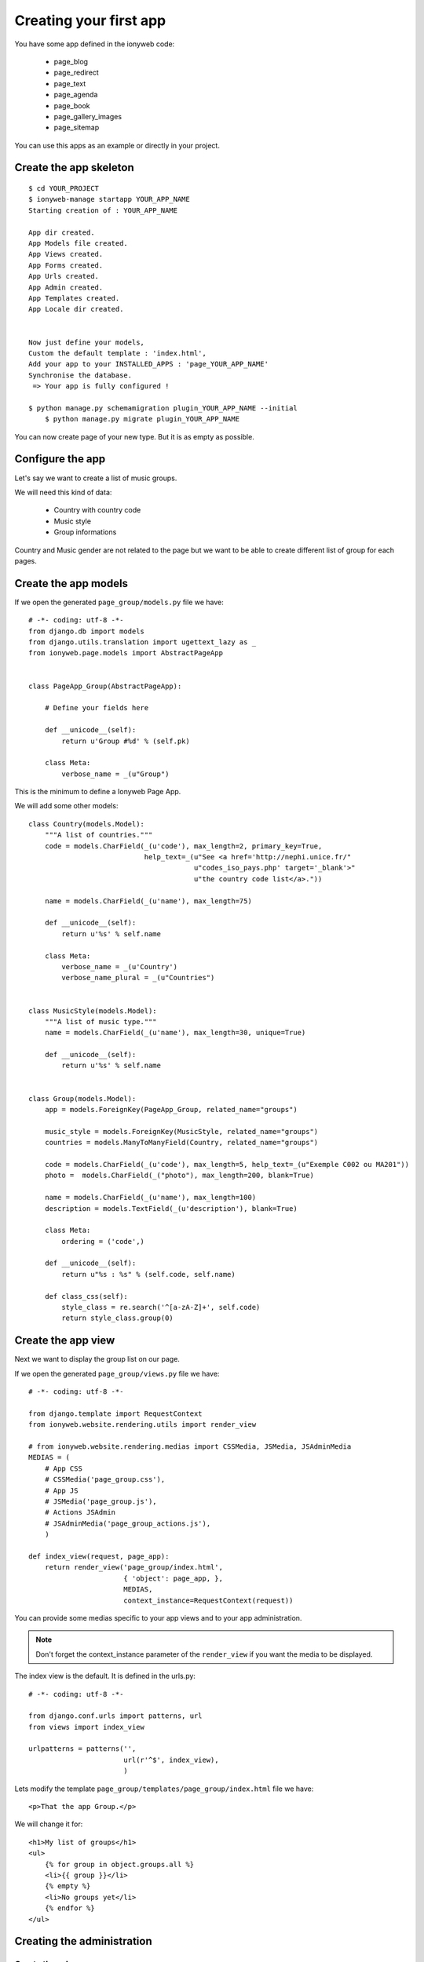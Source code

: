 =======================
Creating your first app
=======================

You have some app defined in the ionyweb code:

 - page_blog
 - page_redirect
 - page_text
 - page_agenda
 - page_book
 - page_gallery_images
 - page_sitemap

You can use this apps as an example or directly in your project.


Create the app skeleton
=======================

::

    $ cd YOUR_PROJECT
    $ ionyweb-manage startapp YOUR_APP_NAME
    Starting creation of : YOUR_APP_NAME
    
    App dir created.
    App Models file created.
    App Views created.
    App Forms created.
    App Urls created.
    App Admin created.
    App Templates created.
    App Locale dir created.
    
    
    Now just define your models,
    Custom the default template : 'index.html',
    Add your app to your INSTALLED_APPS : 'page_YOUR_APP_NAME'
    Synchronise the database.
     => Your app is fully configured !

    $ python manage.py schemamigration plugin_YOUR_APP_NAME --initial
	$ python manage.py migrate plugin_YOUR_APP_NAME

You can now create page of your new type. But it is as empty as possible.


Configure the app
=================

Let's say we want to create a list of music groups.

We will need this kind of data:

 - Country with country code
 - Music style
 - Group informations

Country and Music gender are not related to the page but we want to be
able to create different list of group for each pages.


Create the app models
=====================

If we open the generated ``page_group/models.py`` file we have::

    # -*- coding: utf-8 -*-
    from django.db import models
    from django.utils.translation import ugettext_lazy as _
    from ionyweb.page.models import AbstractPageApp
    
    
    class PageApp_Group(AbstractPageApp):
        
        # Define your fields here
    
        def __unicode__(self):
            return u'Group #%d' % (self.pk)
    
        class Meta:
            verbose_name = _(u"Group")
    
This is the minimum to define a Ionyweb Page App.

We will add some other models::

    class Country(models.Model):
        """A list of countries."""
        code = models.CharField(_(u'code'), max_length=2, primary_key=True, 
                                help_text=_(u"See <a href='http://nephi.unice.fr/"
                                            u"codes_iso_pays.php' target='_blank'>"
                                            u"the country code list</a>."))
    
        name = models.CharField(_(u'name'), max_length=75)
    
        def __unicode__(self):
            return u'%s' % self.name
    
        class Meta:
            verbose_name = _(u'Country')
            verbose_name_plural = _(u"Countries")
    
    
    class MusicStyle(models.Model):
        """A list of music type."""
        name = models.CharField(_(u'name'), max_length=30, unique=True)
    
        def __unicode__(self):
            return u'%s' % self.name
    
    
    class Group(models.Model):
        app = models.ForeignKey(PageApp_Group, related_name="groups")
    
        music_style = models.ForeignKey(MusicStyle, related_name="groups")
        countries = models.ManyToManyField(Country, related_name="groups")
    
        code = models.CharField(_(u'code'), max_length=5, help_text=_(u"Exemple C002 ou MA201"))
        photo =  models.CharField(_("photo"), max_length=200, blank=True)
    
        name = models.CharField(_(u'name'), max_length=100)
        description = models.TextField(_(u'description'), blank=True)
    
        class Meta:
            ordering = ('code',)
    
        def __unicode__(self):
            return u"%s : %s" % (self.code, self.name)
    
        def class_css(self):
            style_class = re.search('^[a-zA-Z]+', self.code)
            return style_class.group(0)


Create the app view
===================

Next we want to display the group list on our page.

If we open the generated ``page_group/views.py`` file we have::

    # -*- coding: utf-8 -*-
    
    from django.template import RequestContext
    from ionyweb.website.rendering.utils import render_view
    
    # from ionyweb.website.rendering.medias import CSSMedia, JSMedia, JSAdminMedia
    MEDIAS = (
        # App CSS
        # CSSMedia('page_group.css'),
        # App JS
        # JSMedia('page_group.js'),
        # Actions JSAdmin
        # JSAdminMedia('page_group_actions.js'),
        )
    
    def index_view(request, page_app):
        return render_view('page_group/index.html',
                           { 'object': page_app, },
                           MEDIAS,
                           context_instance=RequestContext(request))


You can provide some medias specific to your app views and to your app
administration.

.. note::

    Don't forget the context_instance parameter of the ``render_view``
    if you want the media to be displayed.

The index view is the default. It is defined in the urls.py::

    # -*- coding: utf-8 -*-
    
    from django.conf.urls import patterns, url
    from views import index_view
    
    urlpatterns = patterns('',
                           url(r'^$', index_view),
                           )

Lets modify the template  ``page_group/templates/page_group/index.html`` file we have::

    <p>That the app Group.</p>

We will change it for::

    <h1>My list of groups</h1>
    <ul>
        {% for group in object.groups.all %}
        <li>{{ group }}</li>
        {% empty %}
        <li>No groups yet</li>
        {% endfor %}
    </ul>


Creating the administration
===========================

Create the urls
---------------

We need to create a ``page_group/wa_actions_urls.py`` file::

    # -*- coding: utf-8 -*-
    from ionyweb.administration.actions.utils import get_actions_urls
    
    from models import Country, MusicStyle, Group
    from forms import CountryForm, MusicStyleForm, GroupForm
    
    urlpatterns = get_actions_urls(Country, form_class=CountryForm)
    urlpatterns += get_actions_urls(MusicStyle, form_class=MusicStyleForm)
    urlpatterns += get_actions_urls(Group, form_class=GroupForm)

We will also create basic forms that we will be able to improve ``page_group/forms.py``::

    # -*- coding: utf-8 -*-    
    import floppyforms as forms
    from ionyweb.forms import ModuloModelForm
    from models import PageApp_Group, Country, MusicStyle, Group

    
    class PageApp_GroupForm(ModuloModelForm):
    
        class Meta:
            model = PageApp_Group
    
        
    class CountryForm(ModuloModelForm):
        class Meta:
            model = Country
    
    
    class MusicStyleForm(ModuloModelForm):
        class Meta:
            model = MusicStyle
    
    
    class GroupForm(ModuloModelForm):
        class Meta:
            model = Group
    

Create the js UI
----------------

Then we will create the js to display the form.

We need to create the former file ``page_group/static/admin/js/page_group_actions.js``::

    admin.page_group = {
    
        edit_countries: function(relation_id){
    	admin.GET({
    	    url : '/wa/action/' + relation_id + '/country_list/',
    	});
        },
        edit_country: function(relation_id, country_pk){
    	admin.GET({
    	    url : 'wa/action/' + relation_id + '/country/' + country_pk + '/',
    	});
        },
        edit_music_styles: function(relation_id){
    	admin.GET({
    	    url : '/wa/action/' + relation_id + '/musicstyle_list/',
    	});
        },
        edit_music_style: function(relation_id, music_style_pk){
    	admin.GET({
    	    url : 'wa/action/' + relation_id + '/musicstyle/' + music_style_pk + '/',
    	});
        },
        edit_groups: function(relation_id){
    	admin.GET({
    	    url : '/wa/action/' + relation_id + '/group_list/',
    	});
        },
        edit_group: function(relation_id, group_pk){
    	admin.GET({
    	    url : 'wa/action/' + relation_id + '/group/' + group_pk + '/',
    	});
        },
    }

In the ``page_group/views.py``, we need to activate the AdminJSFile::

    from ionyweb.website.rendering.medias import CSSMedia, JSMedia, JSAdminMedia
    MEDIAS = (
        # App CSS
        # CSSMedia('page_group.css'),
        # App JS
        # JSMedia('page_group.js'),
        # Actions JSAdmin
        JSAdminMedia('page_group_actions.js'),
        )


Configure the UI actions
------------------------

In the models file, we will configure the PageApp actions::

    class PageApp_Group(AbstractPageApp):
        
        # Define your fields here
    
        def __unicode__(self):
            return u'Group #%d' % (self.pk)
    
        class Meta:
            verbose_name = _(u"Group")

        class ActionsAdmin:
            title = _(u"Group App")
            actions_list = (
                {'title':_(u'Edit countries'), 
                 'callback': "admin.page_group.edit_countries"},
                {'title':_(u'Edit music styles'), 
                 'callback': "admin.page_group.edit_music_styles"},
                {'title':_(u'Edit groups'), 
                 'callback': "admin.page_group.edit_groups"},
				 
                )

That's it, now we will be able to add our groups, countries and music styles to the app.
Don't hesitate to read the code of the other app to improve the basic UI.


Improve the Group's form
------------------------

We want to improve the UI.

- In the photo field we want to be able to select an image at the right size from the FileManager.
- The description field should be a HTML edit.

Let change the ``page_group/forms.py``::

    # -*- coding: utf-8 -*-
    import floppyforms as forms
    
    from ionyweb.forms import ModuloModelForm
    from ionyweb.file_manager.widgets import FileManagerWidget
    from ionyweb.widgets import TinyMCELargeTable
    
    from models import PageApp_Group, Country, MusicStyle, Group
    
    # [...]
    
    class GroupForm(ModuloModelForm):
        class Meta:
            model = Group
            exclude = ('app',)
            widgets = {
                'photo': FileManagerWidget,
                'description': TinyMCELargeTable(attrs={'style': 'width: 100%; height: 300px;', }),
                }


Create another view to the page app
===================================

Now that we have our list of group, we would like to display another
page to see the group's details.

This will be done by using definding other urls::

    # -*- coding: utf-8 -*-
    
    from django.conf.urls import patterns, url
    from views import index_view, detail_view
    
    urlpatterns = patterns('',
                           url(r'^$', index_view),
                       	   url(r'^(?P<pk>[\w-]+)/$', detail_view),
                           )


Then we will create another view::
    
    from django.shortcuts import get_object_or_404

    def detail_view(request, page_app, pk):
        obj = get_object_or_404(page_app.groups.get(pk=pk))
    
        return render_view('page_group/detail.html',
                           { 'object': obj, },
                           MEDIAS,
                           context_instance=RequestContext(request))

And another template::

    <h1>{{ object.name }}</h1>
	{{ object.description|safe }}


We will also provide a get_absolute_url to our ``Group`` object::

    class Group(models.Model):
        # [ ... ]
    
        def get_absolute_url(self):
            return u'%sp/%s/' % (self.app.get_absolute_url(),
                                 self.pk)

So we can change the ``index.html`` template::

    <h1>My list of groups</h1>
    <ul>
        {% for group in object.groups.all %}
        <li><a href="{{ group.get_absolute_url }}">{{ group }}</a></li>
        {% empty %}
        <li>No groups yet</li>
        {% endfor %}
    </ul>


That's it !
